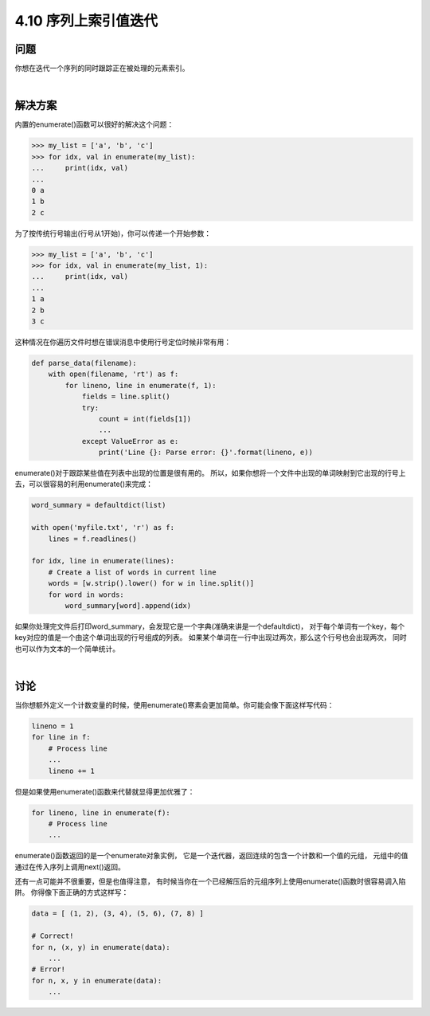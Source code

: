 ========================
4.10 序列上索引值迭代
========================

----------
问题
----------
你想在迭代一个序列的同时跟踪正在被处理的元素索引。

|

----------
解决方案
----------
内置的enumerate()函数可以很好的解决这个问题：

.. code-block:: python

    >>> my_list = ['a', 'b', 'c']
    >>> for idx, val in enumerate(my_list):
    ...     print(idx, val)
    ...
    0 a
    1 b
    2 c

为了按传统行号输出(行号从1开始)，你可以传递一个开始参数：

.. code-block:: python

    >>> my_list = ['a', 'b', 'c']
    >>> for idx, val in enumerate(my_list, 1):
    ...     print(idx, val)
    ...
    1 a
    2 b
    3 c

这种情况在你遍历文件时想在错误消息中使用行号定位时候非常有用：

.. code-block:: python

    def parse_data(filename):
        with open(filename, 'rt') as f:
            for lineno, line in enumerate(f, 1):
                fields = line.split()
                try:
                    count = int(fields[1])
                    ...
                except ValueError as e:
                    print('Line {}: Parse error: {}'.format(lineno, e))

enumerate()对于跟踪某些值在列表中出现的位置是很有用的。
所以，如果你想将一个文件中出现的单词映射到它出现的行号上去，可以很容易的利用enumerate()来完成：

.. code-block:: python

    word_summary = defaultdict(list)

    with open('myfile.txt', 'r') as f:
        lines = f.readlines()

    for idx, line in enumerate(lines):
        # Create a list of words in current line
        words = [w.strip().lower() for w in line.split()]
        for word in words:
            word_summary[word].append(idx)

如果你处理完文件后打印word_summary，会发现它是一个字典(准确来讲是一个defaultdict)，
对于每个单词有一个key，每个key对应的值是一个由这个单词出现的行号组成的列表。
如果某个单词在一行中出现过两次，那么这个行号也会出现两次，
同时也可以作为文本的一个简单统计。

|

----------
讨论
----------
当你想额外定义一个计数变量的时候，使用enumerate()寒素会更加简单。你可能会像下面这样写代码：

.. code-block:: python

    lineno = 1
    for line in f:
        # Process line
        ...
        lineno += 1

但是如果使用enumerate()函数来代替就显得更加优雅了：

.. code-block:: python

    for lineno, line in enumerate(f):
        # Process line
        ...

enumerate()函数返回的是一个enumerate对象实例，
它是一个迭代器，返回连续的包含一个计数和一个值的元组，
元组中的值通过在传入序列上调用next()返回。

还有一点可能并不很重要，但是也值得注意，
有时候当你在一个已经解压后的元组序列上使用enumerate()函数时很容易调入陷阱。
你得像下面正确的方式这样写：

.. code-block:: python

    data = [ (1, 2), (3, 4), (5, 6), (7, 8) ]

    # Correct!
    for n, (x, y) in enumerate(data):
        ...
    # Error!
    for n, x, y in enumerate(data):
        ...


